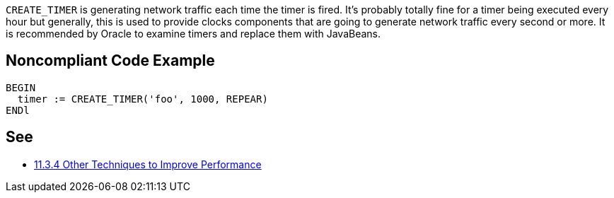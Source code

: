 ``CREATE_TIMER`` is generating network traffic each time the timer is fired. It's probably totally fine for a timer being executed every hour but generally, this is used to provide clocks components that are going to generate network traffic every second or more.
It is recommended by Oracle to examine timers and replace them with JavaBeans.


== Noncompliant Code Example

----
BEGIN
  timer := CREATE_TIMER('foo', 1000, REPEAR)
ENDl
----


== See

* https://docs.oracle.com/cd/A97335_02/apps.102/a86202/chap11.htm[11.3.4 Other Techniques to Improve Performance]


